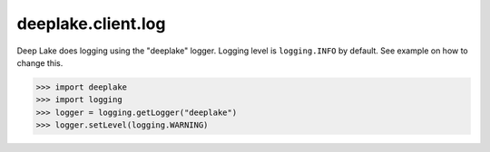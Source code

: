 deeplake.client.log
===================
Deep Lake does logging using the "deeplake" logger. Logging level is ``logging.INFO`` by default. See example on how to change this.

>>> import deeplake
>>> import logging
>>> logger = logging.getLogger("deeplake")
>>> logger.setLevel(logging.WARNING)